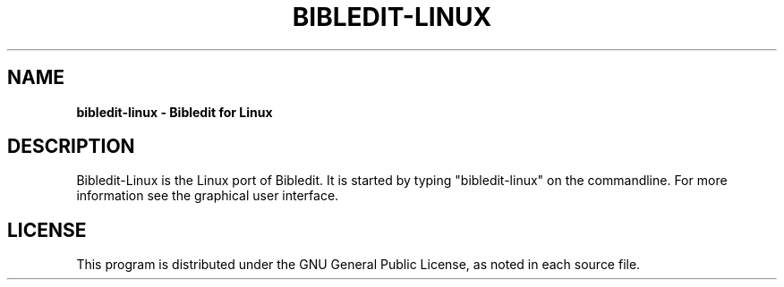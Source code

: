.TH BIBLEDIT-LINUX 1 "October 28 2014" "Version 1.0"
.SH NAME
.B bibledit-linux \- Bibledit for Linux
.SH DESCRIPTION
Bibledit-Linux is the Linux port of Bibledit.
It is started by typing "bibledit-linux" on the commandline. 
For more information see the graphical user interface.
.PP
.SH LICENSE
This program is distributed under the GNU General Public License, as noted in
each source file.
